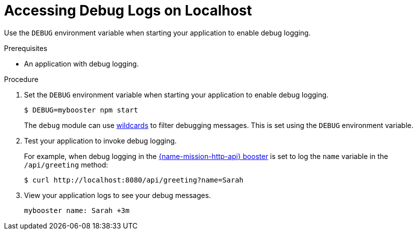 
[#accessing-debug-logs-on-localhost]
= Accessing Debug Logs on Localhost

Use the `DEBUG` environment variable when starting your application to enable debug logging.

.Prerequisites 
* An application with debug logging.

.Procedure
. Set the `DEBUG` environment variable when starting your application to enable debug logging.
+
[source,bash,options="nowrap",subs="attributes+"]
----
$ DEBUG=mybooster npm start
----
+
The `debug` module can use link:https://www.npmjs.com/package/debug#wildcards[wildcards] to filter debugging messages. This is set using the `DEBUG` environment variable.

. Test your application to invoke debug logging. 
+
For example, when debug logging in the xref:mission-http-api-nodejs[{name-mission-http-api} booster] is set to log the `name` variable in the `/api/greeting` method:
+
[source,bash,options="nowrap",subs="attributes+"]
----
$ curl http://localhost:8080/api/greeting?name=Sarah
----

. View your application logs to see your debug messages.
+
[source,options="nowrap",subs="attributes+"]
----
mybooster name: Sarah +3m
----

